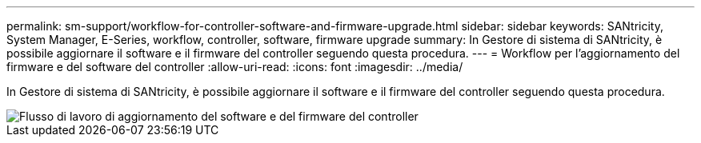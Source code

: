 ---
permalink: sm-support/workflow-for-controller-software-and-firmware-upgrade.html 
sidebar: sidebar 
keywords: SANtricity, System Manager, E-Series, workflow, controller, software, firmware upgrade 
summary: In Gestore di sistema di SANtricity, è possibile aggiornare il software e il firmware del controller seguendo questa procedura. 
---
= Workflow per l'aggiornamento del firmware e del software del controller
:allow-uri-read: 
:icons: font
:imagesdir: ../media/


[role="lead"]
In Gestore di sistema di SANtricity, è possibile aggiornare il software e il firmware del controller seguendo questa procedura.

image::../media/sam1130-flw-firmware-upgrade.gif[Flusso di lavoro di aggiornamento del software e del firmware del controller]

